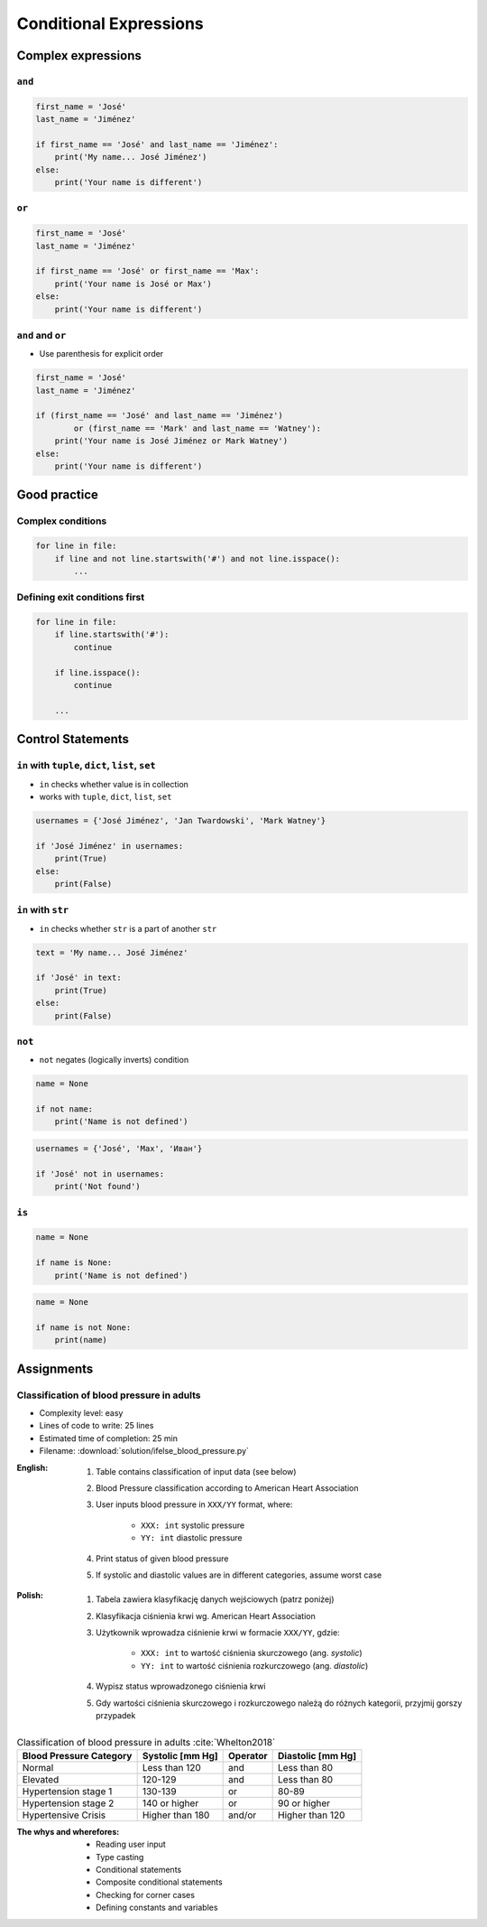.. _Conditional Expressions:

***********************
Conditional Expressions
***********************


Complex expressions
===================

``and``
-------
.. code-block:: python

    first_name = 'José'
    last_name = 'Jiménez'

    if first_name == 'José' and last_name == 'Jiménez':
        print('My name... José Jiménez')
    else:
        print('Your name is different')


``or``
------
.. code-block:: python

    first_name = 'José'
    last_name = 'Jiménez'

    if first_name == 'José' or first_name == 'Max':
        print('Your name is José or Max')
    else:
        print('Your name is different')


``and`` and ``or``
------------------
* Use parenthesis for explicit order

.. code-block:: python

    first_name = 'José'
    last_name = 'Jiménez'

    if (first_name == 'José' and last_name == 'Jiménez')
            or (first_name == 'Mark' and last_name == 'Watney'):
        print('Your name is José Jiménez or Mark Watney')
    else:
        print('Your name is different')


Good practice
=============

Complex conditions
------------------
.. code-block:: python

    for line in file:
        if line and not line.startswith('#') and not line.isspace():
            ...

Defining exit conditions first
------------------------------
.. code-block:: python

    for line in file:
        if line.startswith('#'):
            continue

        if line.isspace():
            continue

        ...


Control Statements
==================

``in`` with ``tuple``, ``dict``, ``list``, ``set``
--------------------------------------------------
* ``in`` checks whether value is in collection
* works with ``tuple``, ``dict``, ``list``, ``set``

.. code-block:: python

    usernames = {'José Jiménez', 'Jan Twardowski', 'Mark Watney'}

    if 'José Jiménez' in usernames:
        print(True)
    else:
        print(False)

``in`` with ``str``
-------------------
* ``in`` checks whether ``str`` is a part of another ``str``

.. code-block:: python

    text = 'My name... José Jiménez'

    if 'José' in text:
        print(True)
    else:
        print(False)

``not``
-------
* ``not`` negates (logically inverts) condition

.. code-block:: python

    name = None

    if not name:
        print('Name is not defined')

.. code-block:: python

    usernames = {'José', 'Max', 'Иван'}

    if 'José' not in usernames:
        print('Not found')

``is``
------
.. code-block:: python

    name = None

    if name is None:
        print('Name is not defined')

.. code-block:: python

    name = None

    if name is not None:
        print(name)


Assignments
===========

Classification of blood pressure in adults
------------------------------------------
* Complexity level: easy
* Lines of code to write: 25 lines
* Estimated time of completion: 25 min
* Filename: :download:`solution/ifelse_blood_pressure.py`

:English:
    #. Table contains classification of input data (see below)
    #. Blood Pressure classification according to American Heart Association
    #. User inputs blood pressure in ``XXX/YY`` format, where:

        - ``XXX: int`` systolic pressure
        - ``YY: int`` diastolic pressure

    #. Print status of given blood pressure
    #. If systolic and diastolic values are in different categories, assume worst case

:Polish:
    #. Tabela zawiera klasyfikację danych wejściowych (patrz poniżej)
    #. Klasyfikacja ciśnienia krwi wg. American Heart Association
    #. Użytkownik wprowadza ciśnienie krwi w formacie ``XXX/YY``, gdzie:

        - ``XXX: int`` to wartość ciśnienia skurczowego (ang. *systolic*)
        - ``YY: int`` to wartość ciśnienia rozkurczowego (ang. *diastolic*)

    #. Wypisz status wprowadzonego ciśnienia krwi
    #. Gdy wartości ciśnienia skurczowego i rozkurczowego należą do różnych kategorii, przyjmij gorszy przypadek

.. csv-table:: Classification of blood pressure in adults :cite:`Whelton2018`
    :header-rows: 1

    "Blood Pressure Category", "Systolic [mm Hg]", "Operator", "Diastolic [mm Hg]"
    "Normal", "Less than 120", "and", "Less than 80"
    "Elevated", "120-129", "and", "Less than 80"
    "Hypertension stage 1", "130-139", "or", "80-89"
    "Hypertension stage 2", "140 or higher", "or", "90 or higher"
    "Hypertensive Crisis", "Higher than 180", "and/or", "Higher than 120"

:The whys and wherefores:
    * Reading user input
    * Type casting
    * Conditional statements
    * Composite conditional statements
    * Checking for corner cases
    * Defining constants and variables
